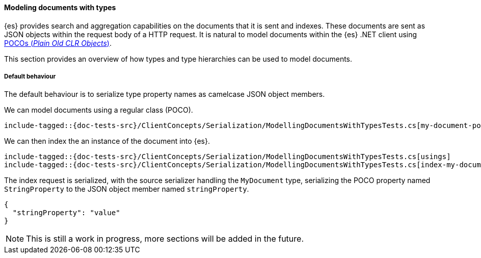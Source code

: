 [[modeling-documents-with-types]]
==== Modeling documents with types

{es} provides search and aggregation capabilities on the documents that it is sent and indexes. These documents are sent as
JSON objects within the request body of a HTTP request. It is natural to model documents within the {es} .NET client using
https://en.wikipedia.org/wiki/Plain_Old_CLR_Object[POCOs (__Plain Old CLR Objects__)].

This section provides an overview of how types and type hierarchies can be used to model documents.

[[default-behaviour]]
===== Default behaviour

The default behaviour is to serialize type property names as camelcase JSON object members.

We can model documents using a regular class (POCO).

[source,csharp]
----
include-tagged::{doc-tests-src}/ClientConcepts/Serialization/ModellingDocumentsWithTypesTests.cs[my-document-poco]
----

We can then index the an instance of the document into {es}.

[source,csharp]
----
include-tagged::{doc-tests-src}/ClientConcepts/Serialization/ModellingDocumentsWithTypesTests.cs[usings]
include-tagged::{doc-tests-src}/ClientConcepts/Serialization/ModellingDocumentsWithTypesTests.cs[index-my-document]
----

The index request is serialized, with the source serializer handling the `MyDocument` type, serializing the POCO property named `StringProperty` to the JSON object member named `stringProperty`.

[source,javascript]
----
{
  "stringProperty": "value"
}
----

NOTE: This is still a work in progress, more sections will be added in the future.